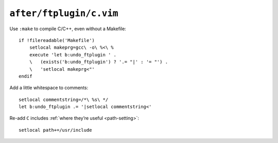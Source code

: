``after/ftplugin/c.vim``
========================

Use ``:make`` to compile C/C++, even without a Makefile::

    if !filereadable('Makefile')
        setlocal makeprg=gcc\ -o\ %<\ %
        execute 'let b:undo_ftplugin ' .
        \   (exists('b:undo_ftplugin') ? '.= "|' : '= "') .
        \   'setlocal makeprg<"'
    endif

Add a little whitespace to comments::

    setlocal commentstring=/*\ %s\ */
    let b:undo_ftplugin .= '|setlocal commentstring<'

Re-add ``C`` includes :ref:`where they’re useful <path-setting>`::

    setlocal path+=/usr/include
